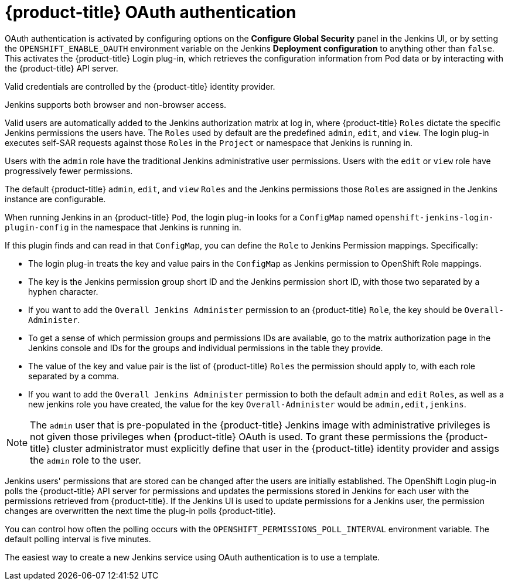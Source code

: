 // Module included in the following assemblies:
//
// * images/using_images/images-other-jenkins.adoc

[id="images-other-jenkins-oauth-auth_{context}"]
= {product-title} OAuth authentication

OAuth authentication is activated by configuring options on the *Configure
Global Security* panel in the Jenkins UI, or by setting the
`OPENSHIFT_ENABLE_OAUTH` environment variable on the Jenkins *Deployment
configuration* to anything other than `false`. This activates the {product-title}
Login plug-in, which retrieves the configuration information from Pod data or by
interacting with the {product-title} API server.

Valid credentials are controlled by the {product-title} identity provider.

Jenkins supports both browser and non-browser access.

Valid users are automatically added to the Jenkins authorization matrix at log
in, where {product-title} `Roles` dictate the specific Jenkins permissions the
users have.  The `Roles` used by default are the predefined `admin`, `edit`, and `view`.
The login plug-in executes self-SAR requests against those `Roles` in the `Project` 
or namespace that Jenkins is running in.

Users with the `admin` role have the traditional Jenkins administrative
user permissions. Users with the `edit` or `view` role have progressively
fewer permissions.

The default {product-title} `admin`, `edit`, and `view` `Roles` and the Jenkins permissions
those `Roles` are assigned in the Jenkins instance are configurable.

When running Jenkins in an {product-title} `Pod`, the login plug-in looks for a `ConfigMap` named `openshift-jenkins-login-plugin-config` in the namespace that Jenkins is running in. 

If this plugin finds and can read in that `ConfigMap`, you can define the `Role` to Jenkins Permission mappings.  Specifically:

 * The login plug-in treats the key and value pairs in the `ConfigMap` as Jenkins permission to OpenShift Role mappings.
 * The key is the Jenkins permission group short ID and the Jenkins permission short ID, with those two separated by a hyphen character.
 * If you want to add the `Overall Jenkins Administer` permission to an {product-title} `Role`, the key should be `Overall-Administer`.
 * To get a sense of which permission groups and permissions IDs are available, go to the matrix authorization page in the Jenkins console and IDs for the groups and individual permissions in the table they provide.
 * The value of the key and value pair is the list of {product-title} `Roles` the permission should apply to, with each role separated by a comma.
 * If you want to add the `Overall Jenkins Administer` permission to both the default `admin` and `edit` `Roles`, as well as a new jenkins role you have created, the value for the key `Overall-Administer` would be `admin,edit,jenkins`.


[NOTE]
====
The `admin` user that is pre-populated in the {product-title} Jenkins image with
administrative privileges is not given those privileges when
{product-title} OAuth is used. To grant these permissions the {product-title}
cluster administrator must explicitly define that user in the {product-title}
identity provider and assigs the `admin` role to the user.
====

Jenkins users' permissions that are stored can be changed after the users are
initially established. The OpenShift Login plug-in polls the {product-title} API
server for permissions and updates the permissions stored in Jenkins for each
user with the permissions retrieved from {product-title}. If the Jenkins UI is
used to update permissions for a Jenkins user, the permission changes are
overwritten the next time the plug-in polls {product-title}.

You can control how often the polling occurs with the
`OPENSHIFT_PERMISSIONS_POLL_INTERVAL` environment variable. The default polling
interval is five minutes.

The easiest way to create a new Jenkins service using OAuth authentication is to
use a template.
